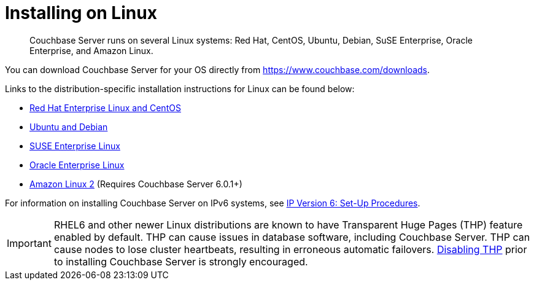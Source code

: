 = Installing on Linux
:page-topic-type: concept

[abstract]
Couchbase Server runs on several Linux systems: Red Hat, CentOS, Ubuntu, Debian, SuSE Enterprise, Oracle Enterprise, and Amazon Linux.

You can download Couchbase Server for your OS directly from https://www.couchbase.com/downloads[^].

Links to the distribution-specific installation instructions for Linux can be found below:

* xref:rhel-suse-install-intro.adoc[Red Hat Enterprise Linux and CentOS]
* xref:ubuntu-debian-install.adoc[Ubuntu and Debian]
* xref:install_suse.adoc[SUSE Enterprise Linux]
* xref:install-oracle.adoc[Oracle Enterprise Linux]
* xref:amazon-linux2-install.adoc[Amazon Linux 2] (Requires Couchbase Server 6.0.1+)

For information on installing Couchbase Server on IPv6 systems, see xref:ipv6-setup.adoc[IP Version 6: Set-Up Procedures].

IMPORTANT: RHEL6 and other newer Linux distributions are known to have Transparent Huge Pages (THP) feature enabled by default.
THP can cause issues in database software, including Couchbase Server.
THP can cause nodes to lose cluster heartbeats, resulting in erroneous automatic failovers.
xref:thp-disable.adoc[Disabling THP] prior to installing Couchbase Server is strongly encouraged.
